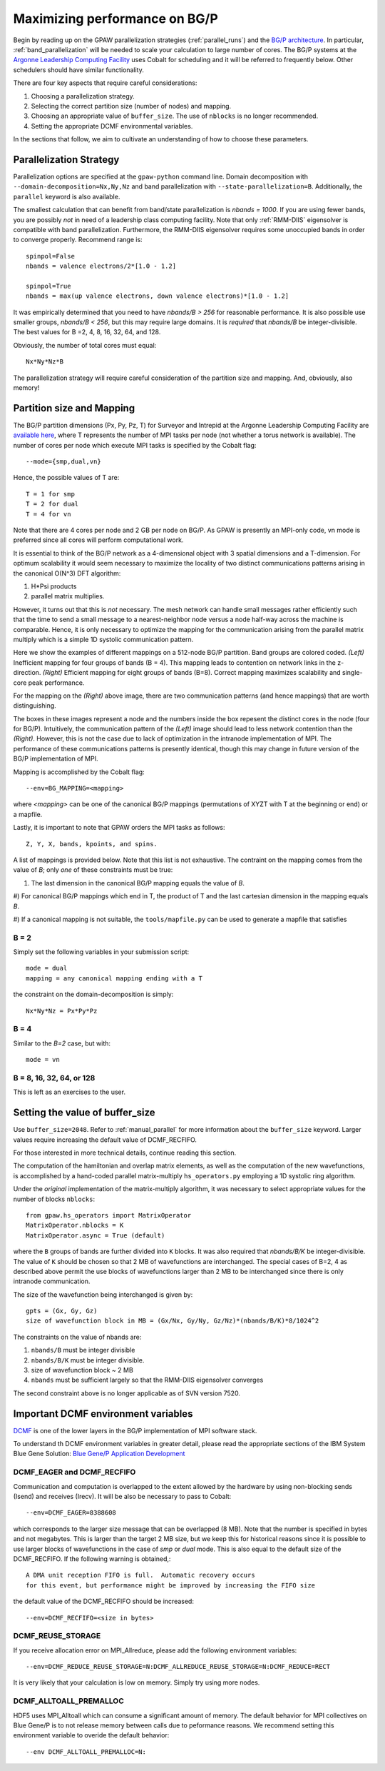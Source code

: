 .. _bgp_performance:

==============================
Maximizing performance on BG/P
==============================

Begin by reading up on the GPAW parallelization strategies
(:ref:`parallel_runs`) and the `BG/P architecture
<https://wiki.alcf.anl.gov/index.php/References>`_.  In particular,
:ref:`band_parallelization` will be needed to scale your calculation
to large number of cores. The BG/P systems at the `Argonne Leadership
Computing Facility <http://www.alcf.anl.gov>`_ uses Cobalt for
scheduling and it will be referred to frequently below. Other
schedulers should have similar functionality.

There are four key aspects that require careful considerations:

1) Choosing a parallelization strategy.

#) Selecting the correct partition size (number of nodes) and mapping.

#) Choosing an appropriate value of ``buffer_size``. The use of ``nblocks`` is no longer recommended.

#) Setting the appropriate DCMF environmental variables.

In the sections that follow, we aim to cultivate an understanding of
how to choose these parameters.

Parallelization Strategy
====================================

Parallelization options are specified at the ``gpaw-python`` command
line.  Domain decomposition  with ``--domain-decomposition=Nx,Ny,Nz``
and band parallelization with ``--state-parallelization=B``.
Additionally, the ``parallel`` keyword is also available.

The smallest calculation that can benefit from band/state
parallelization is *nbands = 1000*. If you are using fewer bands, you
are possibly *not* in need of a leadership class computing facility. 
Note that only :ref:`RMM-DIIS` eigensolver is compatible with band
parallelization. Furthermore, the RMM-DIIS eigensolver requires 
some unoccupied bands in order to converge properly. Recommend range is::

  spinpol=False
  nbands = valence electrons/2*[1.0 - 1.2]

  spinpol=True
  nbands = max(up valence electrons, down valence electrons)*[1.0 - 1.2]
  
It was empirically determined that you need to have *nbands/B
> 256*  for reasonable performance. It is also possible use smaller groups, 
*nbands/B < 256*, but this may require large domains. It is *required* that
*nbands/B* be integer-divisible. The best values for B =2, 4, 8, 16,
32, 64, and 128.

Obviously, the number of total cores must equal::
  
   Nx*Ny*Nz*B

The parallelization strategy will require careful consideration of the
partition size and mapping. And, obviously, also memory!

Partition size and Mapping 
========================================
The BG/P partition dimensions (Px, Py, Pz, T) for Surveyor and Intrepid at the
Argonne Leadership Computing Facility are `available here 
<https://wiki.alcf.anl.gov/index.php/Running#What_are_the_sizes_and_dimensions_of_the_partitions_on_the_system.3F>`_,
where T represents the number of MPI tasks per node (not whether a
torus network is available). The number of cores per node which
execute MPI tasks is specified by the Cobalt flag::

  --mode={smp,dual,vn}

Hence, the possible values of T are::

  T = 1 for smp
  T = 2 for dual
  T = 4 for vn

Note that there are 4 cores per node and 2 GB per node on BG/P. As GPAW is
presently an MPI-only code, vn mode is preferred since all cores will
perform computational work.

It is essential to think of the BG/P network as a 4-dimensional object with
3 spatial dimensions and a T-dimension. For optimum scalability it
would seem necessary to maximize the locality of two distinct
communications patterns arising in the canonical O(N^3) DFT algorithm: 

1) H*Psi products  

#) parallel matrix multiplies. 

However, it turns out that this is *not* necessary. The mesh network can
handle small messages rather efficiently such that the time to send a
small message to a nearest-neighbor node versus a node half-way across
the machine is comparable. Hence, it is only necessary to optimize the
mapping for the communication arising from the parallel matrix
multiply which is a simple 1D systolic communication pattern.

Here we show the examples of different mappings on a 512-node BG/P
partition. Band groups are colored coded. *(Left)* Inefficient mapping
for four groups of bands (B = 4). This mapping leads to contention on
network links in the z-direction. *(Right)*  Efficient mapping for eight
groups of bands (B=8). Correct mapping maximizes scalability and
single-core peak performance. 

|mapping1|		|mapping2|

.. |mapping1| image:: bgp_mapping1.png	
   :width: 40 % 
  
.. |mapping2| image:: bgp_mapping2.png
   :width: 40 %

For the mapping on the *(Right)* above image, there are 
two communication patterns (and hence mappings) that are worth
distinguishing.

|intranode|

.. |intranode| image:: bgp_mapping_intranode.png
   :width: 60 %

The boxes in these images represent a node and the numbers inside
the box repesent the distinct cores in the node (four for BG/P).
Intuitively, the communication pattern of the *(Left)* image should
lead to less network contention than the *(Right)*. However, this is
not the case due to lack of optimization in the intranode
implementation of MPI. The performance of these communications
patterns is presently identical, though this may change in future
version of the BG/P implementation of MPI. 

Mapping is accomplished by the Cobalt flag::
  
   --env=BG_MAPPING=<mapping>

where *<mapping>* can be one of the canonical BG/P mappings 
(permutations of XYZT with T at the beginning or end) or a mapfile.

Lastly, it is important to note that GPAW orders the MPI tasks as
follows::
  
   Z, Y, X, bands, kpoints, and spins.

A list of mappings is provided below. Note that this list is not
exhaustive. The contraint on the mapping comes from the value
of *B*; only *one* of these constraints must be true:

1) The last dimension in the canonical BG/P mapping equals the value of *B*.

#) For canonical BG/P mappings which end in T, the product of T and the
last cartesian dimension in the mapping equals *B*.

#) If a canonical mapping is not suitable, the ``tools/mapfile.py``
can be used to generate a mapfile that satisfies


B = 2
--------
Simply set the following variables in your submission script::

  mode = dual
  mapping = any canonical mapping ending with a T

the constraint on the domain-decomposition is simply::

  Nx*Ny*Nz = Px*Py*Pz
 

B = 4
--------
Similar to the *B=2* case, but with::

  mode = vn

B = 8, 16, 32, 64, or 128
--------------------------

This is left as an exercises to the user. 


Setting the value of buffer_size
================================
Use ``buffer_size=2048``. Refer to :ref:`manual_parallel` for more
information about the ``buffer_size`` keyword. Larger values require
increasing the default value of DCMF_RECFIFO.

For those interested in more technical details, continue reading this section.

The computation of the hamiltonian and overlap matrix elements, as well as
the computation of the new wavefunctions, is accomplished by a hand-coded 
parallel matrix-multiply ``hs_operators.py`` employing a 1D systolic
ring algorithm. 

Under the *original* implementation of the matrix-multiply algorithm, 
it was necessary to select appropriate values for the number of blocks ``nblocks``::

  from gpaw.hs_operators import MatrixOperator
  MatrixOperator.nblocks = K
  MatrixOperator.async = True (default)

where the ``B`` groups of bands are further divided into ``K``
blocks. It was also required that *nbands/B/K* be integer-divisible. 
The value of ``K`` should be chosen so that 2 MB of wavefunctions are
interchanged.  The special cases of B=2, 4 as described
above permit the use blocks of wavefunctions larger than 2 MB to be
interchanged since there is only intranode communication. 

The size of the wavefunction being interchanged is given by::

  gpts = (Gx, Gy, Gz)
  size of wavefunction block in MB = (Gx/Nx, Gy/Ny, Gz/Nz)*(nbands/B/K)*8/1024^2

The constraints on the value of nbands are:

1) ``nbands/B`` must be integer divisible

#) ``nbands/B/K`` must be integer divisible. 

#) size of wavefunction block ~ 2 MB

#) ``nbands`` must be sufficient largely so that the RMM-DIIS eigensolver converges

The second constraint above is no longer applicable as of SVN version 7520.

Important DCMF environment variables
===============================================
`DCMF <http://dcmf.anl-external.org/wiki/index.php/Main_Page>`_  is one
of the lower layers in the BG/P implementation of MPI software stack. 

To understand th DCMF environment variables in greater detail, please read the
appropriate sections of the  IBM System Blue Gene Solution:  
`Blue Gene/P Application Development <http://www.redbooks.ibm.com/abstracts/sg247287.html?Open>`_ 

DCMF_EAGER and DCMF_RECFIFO
-----------------------------------
Communication and computation is overlapped to the extent allowed by the
hardware by using non-blocking sends (Isend) and receives (Irecv). It will be also be necessary to pass to Cobalt::

  --env=DCMF_EAGER=8388608

which corresponds to the larger size message that can be overlapped
(8 MB). Note that the number is specified in bytes and not
megabytes. This is larger than the target 2 MB size, but we keep this
for historical reasons since it is possible to use larger blocks of
wavefunctions in the case of *smp* or *dual* mode. This is also
equal to the default size of the DCMF_RECFIFO. If the following
warning is obtained,::

  A DMA unit reception FIFO is full.  Automatic recovery occurs
  for this event, but performance might be improved by increasing the FIFO size

the default value of the DCMF_RECFIFO should be increased::

   --env=DCMF_RECFIFO=<size in bytes>

DCMF_REUSE_STORAGE
-------------------------
If you receive allocation error on MPI_Allreduce, please add the following
environment variables::

  --env=DCMF_REDUCE_REUSE_STORAGE=N:DCMF_ALLREDUCE_REUSE_STORAGE=N:DCMF_REDUCE=RECT

It is very likely that your calculation is low on memory. Simply try using more nodes.

DCMF_ALLTOALL_PREMALLOC
-------------------------------
HDF5 uses MPI_Alltoall which can consume a significant amount of
memory.  The default behavior for MPI collectives on Blue Gene/P is to
not release memory between calls due to peformance reasons. We recommend
setting this environment variable to overide the default behavior::

  --env DCMF_ALLTOALL_PREMALLOC=N:

